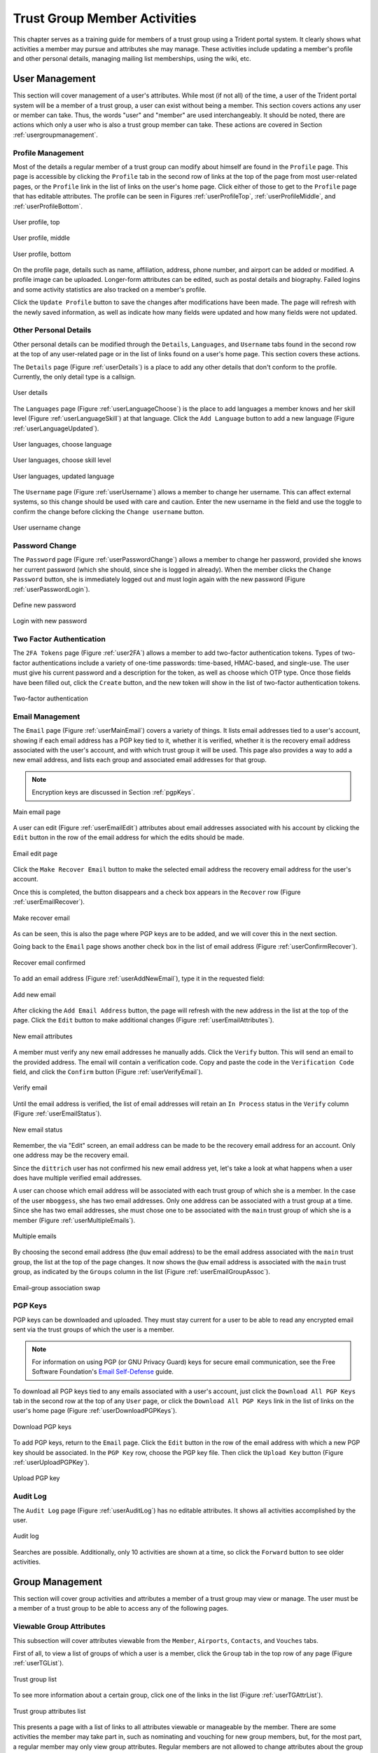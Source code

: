.. _memberlifecycle:

Trust Group Member Activities
=============================

This chapter serves as a training guide for members of a
trust group using a Trident portal system. It clearly
shows what activities a member may pursue and attributes she
may manage. These activities include updating a member's
profile and other personal details, managing mailing list
memberships, using the wiki, etc.


.. _usermanagement:

User Management
~~~~~~~~~~~~~~~

This section will cover management of a user's attributes.
While most (if not all) of the time, a user of the Trident
portal system will be a member of a trust group, a user can
exist without being a member. This section covers actions
any user or member can take. Thus, the words "user" and
"member" are used interchangeably. It should be noted, there are
actions which only a user who is also a trust group member
can take. These actions are covered in Section
:ref:`usergroupmanagement`.

Profile Management
------------------

Most of the details a regular member of a trust group can
modify about himself are found in the ``Profile`` page.
This page is accessible by clicking the ``Profile`` tab in
the second row of links at the top of the page from most
user-related pages, or the ``Profile`` link in the list of
links on the user's home page. Click either of those to get
to the ``Profile`` page that has editable attributes. The
profile can be seen in Figures :ref:`userProfileTop`,
:ref:`userProfileMiddle`, and :ref:`userProfileBottom`.

.. _userProfileTop:

.. figure:: images/trident/user-regular-shots/user-profile-1.png
       :width: 85%
       :align: center

       User profile, top

..

.. _userProfileMiddle:

.. figure:: images/trident/user-regular-shots/user-profile-2.png
       :width: 85%
       :align: center

       User profile, middle

..

.. _userProfileBottom:

.. figure:: images/trident/user-regular-shots/user-profile-3.png
       :width: 85%
       :align: center

       User profile, bottom

..

On the profile page, details such as name, affiliation,
address, phone number, and airport can be added or modified.
A profile image can be uploaded. Longer-form attributes
can be edited, such as postal details and biography. Failed
logins and some activity statistics are also tracked on a
member's profile.

Click the ``Update Profile`` button to save the changes
after modifications have been made. The page will
refresh with the newly saved information, as well as indicate
how many fields were updated and how many fields were not
updated.

Other Personal Details
----------------------

Other personal details can be modified through the ``Details``,
``Languages``, and ``Username`` tabs found in the second row
at the top of any user-related page or in the list of links
found on a user's home page. This section covers these
actions.

The ``Details`` page (Figure :ref:`userDetails`) is a place to add
any other details that don't conform to the profile.
Currently, the only detail type is a callsign.

.. _userDetails:

.. figure:: images/trident/user-regular-shots/user-details.png
       :width: 85%
       :align: center

       User details

..

The ``Languages`` page (Figure :ref:`userLanguageChoose`) is the
place to add languages a member knows and her skill level
(Figure :ref:`userLanguageSkill`) at that language. Click the
``Add Language`` button to add a new language
(Figure :ref:`userLanguageUpdated`).

.. _userLanguageChoose:

.. figure:: images/trident/user-regular-shots/user-languages-1.png
       :width: 85%
       :align: center

       User languages, choose language

..

.. _userLanguageSkill:

.. figure:: images/trident/user-regular-shots/user-languages-2.png
       :width: 85%
       :align: center

       User languages, choose skill level

..

.. _userLanguageUpdated:

.. figure:: images/trident/user-regular-shots/user-languages-3.png
       :width: 85%
       :align: center

       User languages, updated language

..

The ``Username`` page (Figure :ref:`userUsername`) allows a member
to change her username.  This can affect external systems,
so this change should be used with care and caution. Enter
the new username in the field and use the toggle to confirm
the change before clicking the ``Change username`` button.

.. _userUsername:

.. figure:: images/trident/user-regular-shots/user-username.png
       :width: 85%
       :align: center

       User username change

..

Password Change
---------------

The ``Password`` page (Figure :ref:`userPasswordChange`) allows a
member to change her password, provided she knows her current
password (which she should, since she is logged in already).
When the member clicks the ``Change Password`` button, she
is immediately logged out and must login again with the new
password (Figure :ref:`userPasswordLogin`).

.. _userPasswordChange:

.. figure:: images/trident/user-regular-shots/user-password-change-1.png
       :width: 85%
       :align: center

       Define new password

..

.. _userPasswordLogin:

.. figure:: images/trident/user-regular-shots/user-password-change-2.png
       :width: 85%
       :align: center

       Login with new password

..

Two Factor Authentication
-------------------------

The ``2FA Tokens`` page (Figure :ref:`user2FA`) allows a member to
add two-factor authentication tokens. Types of two-factor
authentications include a variety of one-time passwords:
time-based, HMAC-based, and single-use. The user must give
his current password and a description for the token, as
well as choose which OTP type. Once those fields have been
filled out, click the ``Create`` button, and the new token
will show in the list of two-factor authentication tokens.

.. _user2FA:

.. figure:: images/trident/user-regular-shots/user-2FA.png
       :width: 85%
       :align: center

       Two-factor authentication

..

Email Management
----------------

The ``Email`` page (Figure :ref:`userMainEmail`) covers a variety
of things. It lists email addresses tied to a user's
account, showing if each email address has a PGP key tied to
it, whether it is verified, whether it is the recovery email
address associated with the user's account, and with which
trust group it will be used.  This page also provides a way
to add a new email address, and lists each group and
associated email addresses for that group.

.. note::

    Encryption keys are discussed in Section :ref:`pgpKeys`.

..

.. _userMainEmail:

.. figure:: images/trident/user-regular-shots/user-email-1.png
       :width: 85%
       :align: center

       Main email page

..

A user can edit (Figure :ref:`userEmailEdit`) attributes about
email addresses associated with his account by clicking the
``Edit`` button in the row of the email address for which
the edits should be made.

.. _userEmailEdit:

.. figure:: images/trident/user-regular-shots/user-email-2.png
       :width: 85%
       :align: center

       Email edit page

..

Click the ``Make Recover Email`` button to make the
selected email address the recovery email address for the
user's account.

Once this is completed, the button disappears and a check
box appears in the ``Recover`` row (Figure :ref:`userEmailRecover`).

.. _userEmailRecover:

.. figure:: images/trident/user-regular-shots/user-email-3.png
       :width: 85%
       :align: center

       Make recover email

..

As can be seen, this is also the page where PGP keys are
to be added, and we will cover this in the next section.

Going back to the ``Email`` page shows another check box
in the list of email address (Figure :ref:`userConfirmRecover`).

.. _userConfirmRecover:

.. figure:: images/trident/user-regular-shots/user-email-4.png
       :width: 85%
       :align: center

       Recover email confirmed

..

To add an email address (Figure :ref:`userAddNewEmail`), type it
in the requested field:

.. _userAddNewEmail:

.. figure:: images/trident/user-regular-shots/user-email-5.png
       :width: 85%
       :align: center

       Add new email

..

After clicking the ``Add Email Address`` button, the page
will refresh with the new address in the list at the top
of the page. Click the ``Edit`` button to make additional
changes (Figure :ref:`userEmailAttributes`).

.. _userEmailAttributes:

.. figure:: images/trident/user-regular-shots/user-email-6.png
       :width: 85%
       :align: center

       New email attributes

..

A member must verify any new email addresses he manually adds.
Click the ``Verify`` button. This will send an email to the
provided address. The email will contain a verification code.
Copy and paste the code in the ``Verification Code`` field,
and click the ``Confirm`` button (Figure :ref:`userVerifyEmail`).

.. _userVerifyEmail:

.. figure:: images/trident/user-regular-shots/user-email-7.png
       :width: 85%
       :align: center

       Verify email

..

Until the email address is verified, the list of email addresses
will retain an ``In Process`` status in the ``Verify`` column
(Figure :ref:`userEmailStatus`).

.. _userEmailStatus:

.. figure:: images/trident/user-regular-shots/user-email-8.png
       :width: 85%
       :align: center

       New email status

..

.. TODO

Remember, the via "Edit" screen, an email address can be
made to be the recovery email address for an account. Only
one address may be the recovery email.

Since the ``dittrich`` user has not confirmed his new email
address yet, let's take a look at what happens when a user
does have multiple verified email addresses.

A user can choose which email address will be associated
with each trust group of which she is a member. In the case
of the user ``mboggess``, she has two email addresses. Only
one address can be associated with a trust group at a time.
Since she has two email addresses, she must chose one to
be associated with the ``main`` trust group of which she is
a member (Figure :ref:`userMultipleEmails`).

.. _userMultipleEmails:

.. figure:: images/trident/user-regular-shots/user-email-9.png
       :width: 85%
       :align: center

       Multiple emails

..

By choosing the second email address (the ``@uw`` email address)
to be the email address associated with the ``main`` trust
group, the list at the top of the page changes. It now
shows the ``@uw`` email address is associated with the ``main``
trust group, as indicated by the ``Groups`` column in the
list (Figure :ref:`userEmailGroupAssoc`).

.. _userEmailGroupAssoc:

.. figure:: images/trident/user-regular-shots/user-email-10.png
       :width: 85%
       :align: center

       Email-group association swap

..

.. _pgpKeys:

PGP Keys
--------

PGP keys can be downloaded and uploaded. They must stay
current for a user to be able to read any encrypted email
sent via the trust groups of which the user is a member.

.. note::

    For information on using PGP (or GNU Privacy Guard) keys
    for secure email communication, see the Free Software
    Foundation's `Email Self-Defense`_ guide.

..

.. _Email Self-Defense: https://emailselfdefense.fsf.org/en/

To download all PGP keys tied to any emails associated with
a user's account, just click the ``Download All PGP Keys``
tab in the second row at the top of any ``User`` page, or
click the ``Download All PGP Keys`` link in the list of
links on the user's home page (Figure :ref:`userDownloadPGPKeys`).

.. _userDownloadPGPKeys:

.. figure:: images/trident/user-regular-shots/user-pgp-download.png
       :width: 85%
       :align: center

       Download PGP keys

..

To add PGP keys, return to the ``Email`` page. Click the ``Edit``
button in the row of the email address with which a new PGP
key should be associated. In the ``PGP Key`` row, choose the
PGP key file. Then click the ``Upload Key`` button
(Figure :ref:`userUploadPGPKey`).

.. _userUploadPGPKey:

.. figure:: images/trident/user-regular-shots/user-pgp-add.png
       :width: 85%
       :align: center

       Upload PGP key

..

Audit Log
---------

The ``Audit Log`` page (Figure :ref:`userAuditLog`) has no editable
attributes. It shows all activities accomplished by the user.

.. _userAuditLog:

.. figure:: images/trident/user-regular-shots/user-audit-log.png
       :width: 85%
       :align: center

       Audit log

..

Searches are possible. Additionally, only 10 activities are
shown at a time, so click the ``Forward`` button to see
older activities.


.. _usergroupmanagement:

Group Management
~~~~~~~~~~~~~~~~

This section will cover group activities and attributes a
member of a trust group may view or manage. The user must
be a member of a trust group to be able to access any of
the following pages.

.. _viewableattributes:

Viewable Group Attributes
-------------------------

This subsection will cover attributes viewable from the
``Member``, ``Airports``, ``Contacts``, and ``Vouches``
tabs.

First of all, to view a list of groups of which a user is a
member, click the ``Group`` tab in the top row of any page
(Figure :ref:`userTGList`).

.. _userTGList:

.. figure:: images/trident/group-regular-shots/group-main-1.png
       :width: 85%
       :align: center

       Trust group list

..

To see more information about a certain group, click one of
the links in the list (Figure :ref:`userTGAttrList`).

.. _userTGAttrList:

.. figure:: images/trident/group-regular-shots/group-main-2.png
       :width: 85%
       :align: center

       Trust group attributes list

..

This presents a page with a list of links to all attributes
viewable or manageable by the member. There are some activities
the member may take part in, such as nominating and vouching
for new group members, but, for the most part, a regular
member may only view group attributes. Regular members are
not allowed to change attributes about the group or its
members. One notable exception is that regular members are
allowed to nominate new users to a trust group and vouch for
current members of a trust group. Nominating and vouching
will be covered in Section Figure :ref:`vouching`. For now, let's
go over the attributes viewable by members.

The first link on the group home page, or the first tab in
the second row of all group-related pages, is titled
``Members``. Click either the link or the tab to go to a
page listing all members in the current trust group
(Figure :ref:`userTGMembersList`).

.. _userTGMembersList:

.. figure:: images/trident/group-regular-shots/group-members.png
       :width: 85%
       :align: center

       Trust group members list

..

Click on any member's username link to view their profile
(Figures :ref:`userTGMemberProfileTop`,
:ref:`userTGMemberProfileMiddle`,
:ref:`userTGMemberProfileVouchesFor`).

.. _userTGMemberProfileTop:

.. figure:: images/trident/group-regular-shots/group-member-profile-1.png
       :width: 85%
       :align: center

       Member profile, top

..

.. _userTGMemberProfileMiddle:

.. figure:: images/trident/group-regular-shots/group-member-profile-2.png
       :width: 85%
       :align: center

       Member profile, middle

..

.. _userTGMemberProfileVouchesFor:

.. figure:: images/trident/group-regular-shots/group-member-profile-3.png
       :width: 85%
       :align: center

       Member profile, vouches for

..

Within a trust group, any member's profile is viewable. At
the bottom of the profile, there are lists of vouching
activities of which the current member has been a part:
vouches he has made or vouches other members have made for
him. In the above example, another user vouched for the
user ``dittrich``, but he has not yet vouched for anyone.

.. TODO

In this next example, the user ``trident`` has vouched
for another member, but has not yet been vouched for by
any other member (Figure :ref:`userTGMemberProfileVouchesMade`).

.. _userTGMemberProfileVouchesMade:

.. figure:: images/trident/group-regular-shots/group-member-profile-4.png
       :width: 85%
       :align: center

       Member profile, no vouches for

..

The ``Airports`` page (Figure :ref:`userTGAirportsList`) shows a
list of airports members of the current trust group indicate
as the airport nearest to them.

.. _userTGAirportsList:

.. figure:: images/trident/group-regular-shots/group-airports.png
       :width: 85%
       :align: center

       Airports list

..

Click on any airport abbreviation in the list, and a new
page will open with a list of members who have indicated the
airport is the airport nearest to them
(Figures :ref:`userTGAirportsPHL` and :ref:`userTGAirportsSEA`).

.. _userTGAirportsPHL:

.. figure:: images/trident/group-regular-shots/group-airports-phl.png
       :width: 85%
       :align: center

       Members with PHL airport

..

.. _userTGAirportsSEA:

.. figure:: images/trident/group-regular-shots/group-airports-sea.png
       :width: 85%
       :align: center

       Members with SEA airport

..

The ``Contacts`` page (Figure :ref:`userTGContactList`) shows a list
of members of the current trust group with their contact
information, including affiliation, email, telephone, and SMS.

.. _userTGContactList:

.. figure:: images/trident/group-regular-shots/group-contacts.png
       :width: 85%
       :align: center

       Member contact list

..

The ``Vouches`` page shows a list of all vouches made for
members of the current trust group. This list indicates who
was vouched for and by whom and on what date the vouch was
made.

If no vouches have been made yet, the page will be mostly
blank (Figure :ref:`userTGNoVouches`):

.. _userTGNoVouches:

.. figure:: images/trident/group-regular-shots/group-vouches.png
       :width: 85%
       :align: center

       No vouches

..

Once at least one vouch has been made, a list will appear
(Figure :ref:`userTGVouches`):

.. _userTGVouches:

.. figure:: images/trident/group-regular-shots/group-vouches-made.png
       :width: 85%
       :align: center

       Vouches made

..


.. _manageableactivities:

Manageable Group Activities
---------------------------

This subsection will cover attributes and activities
manageable from the ``PGP Keys``, ``Mailing List``,
``Wiki``, ``Files``, ``Nominate``, and ``Vouching Control
Panel`` tabs or links. Remember, the tabs will be found in
the second row at the top of any group-related page and the
links can be found listed on the group's main page.

The ``PGP Keys`` tab or link doesn't actually open a new
page, it just downloads all PGP keys for the current trust
group (Figure :ref:`userTGDownloadPGPKeys`).

.. _userTGDownloadPGPKeys:

.. figure:: images/trident/group-regular-shots/group-pgp-download.png
       :width: 85%
       :align: center

       Download PGP keys

..

The ``Mailing List`` tab or links opens a new page listing
the current trust group's mailing lists and information
about them (Figure :ref:`userMLList`).

.. _userMLList:

.. figure:: images/trident/group-regular-shots/group-mailing-list-list.png
       :width: 85%
       :align: center

       Mailing lists list

..

Click the link found in any row of the ``Shortname`` column
to access a page listing members on that mailing list.
Click the link in any row of the ``PGP`` column to download
the PGP keys for that mailing list
(Figure :ref:`userMLDownloadPGPKeys`).

.. _userMLDownloadPGPKeys:

.. figure:: images/trident/group-regular-shots/group-mailing-list-pgp-download.png
       :width: 85%
       :align: center

       Download list PGP keys

..

When new mailing lists are added, trust group members may
have to manually add, or subscribe, themselves to the list.
Click the ``Subscribe`` button found in the ``Action`` column
of the mailing list in order to subscribe
(Figure :ref:`userMLSubscribe`).

.. _userMLSubscribe:

.. figure:: images/trident/group-regular-shots/group-mailing-list-new-subscribe.png
       :width: 85%
       :align: center

       Subscribe to new mailing list

..

Likewise, to unsubscribe to a mailing list and not receive
email from that list any more, click the ``Unsubscribe``
button in the ``Action`` column of the mailing list from
which to unsubscribe (Figure :ref:`userMLUnsubscribe`).

.. _userMLUnsubscribe:

.. figure:: images/trident/group-regular-shots/group-mailing-list-unsubscribe.png
       :width: 85%
       :align: center

       Unsubscribe from mailing list

..

To return to either the user or group perspective, click the
``User`` or ``Group`` tabs in the top row of the page. If
returning to a group, chose the group from the list of
available trust groups.

The ``Wiki`` tab or link opens a new page showing the wiki's
home page (Figure :ref:`userWikiHomePage`). The second row at the
top of the page changes to be wiki-related tabs, rather than
group-related tabs.

.. _userWikiHomePage:

.. figure:: images/trident/group-regular-shots/group-wiki-home.png
       :width: 85%
       :align: center

       Wiki home page

..

If no content has been added to the wiki before, as the
image Figure :ref:`userWikiHomePage` shows, click the ``edit me``
link. This will open an editor (which is also the ``Edit``
tab).

Any page available to edit will have an editor view similar
to what is shown in the image Figure :ref:`userWikiEditor`. Once
all edits have been completed, add a summary in the ``Edit
Summary`` field, then click the ``Save Revision`` button.

.. _userWikiEditor:

.. figure:: images/trident/group-regular-shots/group-wiki-editor.png
       :width: 85%
       :align: center

       Wiki editor

..

Once the edit has been saved, a new page will be available
to view, with the edits made (Figure :ref:`userWikiEditMade`).

.. _userWikiEditMade:

.. figure:: images/trident/group-regular-shots/group-wiki-edit-made.png
       :width: 85%
       :align: center

       Wiki edit made

..

Use the ``Source`` tab (Figure :ref:`userWikiSource`) to see the
markdown source and its HTML preview for the wiki home page.
This page will also contains a link to the raw markdown file.

.. _userWikiSource:

.. figure:: images/trident/group-regular-shots/group-wiki-source.png
       :width: 85%
       :align: center

       Wiki source

..

To see a history of edits made to the wiki, use the
``History`` tab (Figure :ref:`userWikiEditHistory`).

.. _userWikiEditHistory:

.. figure:: images/trident/group-regular-shots/group-wiki-edit-history.png
       :width: 85%
       :align: center

       Wiki edit history

..

The next tab, ``Options``, pages can be moved, deleted,
and/or copied (Figures :ref:`userWikiOptionsTop`,
:ref:`userWikiOptionsBottom`).

.. _userWikiOptionsTop:

.. figure:: images/trident/group-regular-shots/group-wiki-options-1.png
       :width: 85%
       :align: center

       Wiki options, top

..

.. _userWikiOptionsBottom:

.. figure:: images/trident/group-regular-shots/group-wiki-options-2.png
       :width: 85%
       :align: center

       Wiki options, bottom

..

The ``Child Pages`` tab (Figure :ref:`userWikiChildPages`) lists
any child pages of the wiki. Click on the ``Path`` links to
list any child pages of that root page. Click the ``View``
link in the ``Action`` column to view any of the child pages.
If no child pages have been added, as is the case in image
Figure :ref:`userWikiChildPages`, just the root paths will be shown.

.. _userWikiChildPages:

.. figure:: images/trident/group-regular-shots/group-wiki-child-pages.png
       :width: 85%
       :align: center

       Empty child pages

..

To add more child pages, go to the ``New Page`` tab
(Figure :ref:`userWikiNewPage`). Name the page, then click the
``Create New Page`` button.

.. _userWikiNewPage:

.. figure:: images/trident/group-regular-shots/group-wiki-new-page.png
       :width: 85%
       :align: center

       Create a new page

..

This will open an editor page where the new wiki page can be
written (Figure :ref:`userWikiEditNewPage`).

.. _userWikiEditNewPage:

.. figure:: images/trident/group-regular-shots/group-wiki-new-page-edit-1.png
       :width: 85%
       :align: center

       Edit a new page

..

Once edits are complete, give a summary of the edits in the
``Edit Summary`` field, and click the ``Save Revision``
button. This will open a new page, showing the new page
(Figure :ref:`userWikiPageCreated`).

.. _userWikiPageCreated:

.. figure:: images/trident/group-regular-shots/group-wiki-new-page-edit-2.png
       :width: 85%
       :align: center

       New wiki page

..

This automatically updates the list of child pages found on
the ``Child Pages`` page (Figure :ref:`userWikiChildPagesUpdated`).

.. _userWikiChildPagesUpdated:

.. figure:: images/trident/group-regular-shots/group-wiki-child-pages-updated.png
       :width: 85%
       :align: center

       Child pages list updated

..

Searches through all the wiki pages available to
the current trust group is possible (Figure :ref:`userWikiSearch`).

.. _userWikiSearch:

.. figure:: images/trident/group-regular-shots/group-wiki-search.png
       :width: 85%
       :align: center

       Wiki search

..

When done editing the wiki, to return to either the user or
group perspective, click the ``User`` or ``Group`` tabs in
the top row of the page. If returning to a group, chose the
group from the list of available trust groups.

The ``Files`` link or tab (Figure :ref:`userFilesHomePage`)
organizes files for the current trust group. Members can add
both directories and files, view a list of available
artifacts, and view the available artifacts. If no files or
directories have been added, the ``Files`` home page will
only show two buttons, an ``Add a new file`` button and an
``Add a new directory`` button. Otherwise, it will show a
list of available directories, as well as the ``Add`` buttons.

.. _userFilesHomePage:

.. figure:: images/trident/group-regular-shots/group-files-home-page.png
       :width: 85%
       :align: center

       Files home page

..

To add a directory, use the ``Add Directory`` tab
(Figure :ref:`userFilesAddDir`) in the second row at the top of the
page, or the ``Add a new directory`` button from the
``Files`` home page.

To add a new directory, the filepath of the new directory is
required and a brief description of the directory is
optional. Then click the ``Create new directory`` button.

.. _userFilesAddDir:

.. figure:: images/trident/group-regular-shots/group-files-directory-add.png
       :width: 85%
       :align: center

       Add directory

..

The home page list of directories will be updated
accordingly (Figure :ref:`userFilesAvailDirs`).

.. _userFilesAvailDirs:

.. figure:: images/trident/group-regular-shots/group-files-home-page-dir-add.png
       :width: 85%
       :align: center

       Available directories updated

..

To add a file, click either the ``Add File`` tab or the
``Add a new file`` button from the ``Files`` home page. This
takes opens a new page. Name the file, give a description,
and choose the file from the local filesystem. Then, click
the ``Create new file`` button (Figure :ref:`userFilesNewFile`).

.. _userFilesNewFile:

.. figure:: images/trident/group-regular-shots/group-files-file-add-1.png
       :width: 85%
       :align: center

       Add a new file

..

Once submitted, a new page will show that the file has been
uploaded and to which path. It also gives some statistics
about the current directory and files
(Figure :ref:`userFilesConfirmNew`).

.. _userFilesConfirmNew:

.. figure:: images/trident/group-regular-shots/group-files-file-add-2.png
       :width: 85%
       :align: center

       Confirmation of a new file

..

The ``Files`` home page is also updated, but it is a little
subtle when only a file has been added
(Figure :ref:`userFilesConfirmAdd`).

.. _userFilesConfirmAdd:

.. figure:: images/trident/group-regular-shots/group-files-home-page-file-add.png
       :width: 85%
       :align: center

       Home page file add confirmation

..

The only difference is that the 'Total' count has gone up by
one. If a new file is added to the root path, the file
itself would show up, and the count would increase. Since
the added file is stored in the ``logs`` directory, it is
hidden on this page. Click the ``Path`` link for any
subdirectories to get a list of files or more subdirectories
in that directory.

The ``List`` tab opens the ``Files`` home page, listing
available directories and files.

Again, to return to group or user settings, click the ``Group``
or ``User`` tabs in the top row of the page.


.. _vouching:

Vouching for Trust Group Members
~~~~~~~~~~~~~~~~~~~~~~~~~~~~~~~~

For a new user to become a member of a trust group, she must be
vetted by existing members of the trust group. This is
accomplished by other *vouching* for the prospective new user.

.. caution::

    In a trust group where very sensitive information is shared, the vouching
    process is a serious matter that is not to be taken lightly. When you vouch
    for someone, that should mean that you personally *know* the person, have
    *met* them in person, have worked with them on a project demanding *trust*
    so you have first-hand experience with them and you believe trust is
    warranted in that person. If this person should violate the trust of the
    group by improperly sharing or exposing extremely sensitive information,
    not only could they be kicked out of the trust group, but anyone who
    *vouched for them* could also be removed (if the violation was severe
    enough.) A breakdown in trust in a group that shares highly sensitive
    information can potentially damage the trust fabric throughout the entire
    group such that the group looses its effectiveness.

Each trust group may have unique requirements about the
number of vouches a user must obtain before she will be
permitted to become a member of the trust group. For our
training guide, only one vouch is required for membership.
Most groups will have more significant requirements.

Vouching is not required only for member admittance, but vouches
are recorded and available for visualization or for network
analysis to identify cliques, strength of the trust network,
etc.

There are three ways for a trust group member to vouch for
another member: vouch for a member through the member's
profile, nominate a user through the group's profile, and
use the ``Vouching Control Panel``.

The first way to vouch for a member is through the member's
profile. This means the user must already be a member of the
trust group, and has already been vouched for enough times
to meet the current trust group's requirements for membership.

To see what vouches have already been made, go to a trust
group's main page and click the ``Vouches`` tab. To start
vouching for a member, click the ``Members`` tab or link,
then choose the user. This opens his profile page. Scroll
all the way to the bottom of the profile, and there is a form
section where a comment can be written regarding the vouch
to be made and attestations about relationship with the
member (Figure :ref:`userMemberBlankVouch`).

.. _userMemberBlankVouch:

.. figure:: images/trident/group-regular-shots/group-vouch-1.png
       :width: 85%
       :align: center

       Member profile, blank vouch section

..

Fill in the form, then click the ``Vouch`` button
(Figure :ref:`userMemberFilledVouch`).

.. _userMemberFilledVouch:

.. figure:: images/trident/group-regular-shots/group-vouch-2.png
       :width: 85%
       :align: center

       Member profile, filled-in vouch section

..

Once a vouch is recorded, it will be visible on that member's profile forever
(though vouches can be updated, or deleted it, if necessary). Outbound vouches
*from* the member are listed right above inbound vouches *to* the member
(Figure :ref:`userMemberVouchMade`).

.. _userMemberVouchMade:

.. figure:: images/trident/group-regular-shots/group-vouch-3.png
       :width: 85%
       :align: center

       Member profile, vouch made

..

The typical way to start the process of onboarding a new trust group member
is to *nominate* them. Go to the home page of the group to which the user
should be nominated.  The ``Nominate`` tab opens a page which to start the
process of nominating a user to the trust group. First, the user must exist in
the system. Then, search for the user by the email address associated with
their account.

.. attention::

   Standard practice is to *not mention* the existence of the trust group to
   the prospective member before you nominate them. Should they not receive
   sufficient vouches to be added to the trust group, it will be an
   uncomfortable conversation trying to explain why you were not able to get
   them into the group. Some in the trust group may feel like a degree of
   breach of trust may have occured from disclosing the existence of the
   trust group to the public. If someone in the group negatively vouches
   (i.e., raises a red flag about the trustworthiness of the nominee),
   it may necessitate an internal policy discussion to adjudicate the
   situation, which can make the nominee feel slighted and cause a
   great deal of consternation or bad feelings.

..

Fill in the email in the ``Search email`` field, and click
the ``Search`` button (Figure :ref:`userNominateSearch`).

.. _userNominateSearch:

.. figure:: images/trident/group-regular-shots/group-nominate-1.png
       :width: 85%
       :align: center

       Search for a user to nominate

..

If there is a user tied to the given email address, the user
will show up in a list on the next page. Click the ``Select``
button to continue (Figure :ref:`userNominateSearchResults`).

.. _userNominateSearchResults:

.. figure:: images/trident/group-regular-shots/group-nominate-2.png
       :width: 85%
       :align: center

       User search results

..

Part of the nomination process is vouching for the user. A
trust group will have its own requirements, but, in general,
any given trust group will require a user to obtain a certain
number of vouches in order for them to be vetted into the
trust group.

A vouch form opens in the page that follows the selection of
a user to nominate. Write a comment about the reason for
vouching for the user, then toggle the three attestations to
confirm relationship with the user. Then, click the ``Nominate``
button (Figure :ref:`userNominateVouch`).

.. _userNominateVouch:

.. figure:: images/trident/group-regular-shots/group-nominate-3.png
       :width: 85%
       :align: center

       Vouch for a user

..

If the submission goes correctly, it is indicated at the
bottom of the page (Figure :ref:`userNominateSuccess`).

.. _userNominateSuccess:

.. figure:: images/trident/group-regular-shots/group-nominate-4.png
       :width: 85%
       :align: center

       Successful nomination

..

Return to the ``Members`` page for the current trust group.
The list of members is updated.  The user ``bob`` had
previously not been on the list of members, but now that
member is there. The user's ``Vouches`` column is also
automatically updated (Figure :ref:`userTGMemberUpdate`).

.. _userTGMemberUpdate:

.. figure:: images/trident/group-regular-shots/group-nominate-5.png
       :width: 85%
       :align: center

       Updated trust group members

..

The final way to vouch for members is to use the ``Vouching
Control Panel`` found in a tab or link of the same name
within the group perspective. This panel allows vouches to
be submitted in batches (Figure :ref:`userVouchingCtrlPanel`).

.. _userVouchingCtrlPanel:

.. figure:: images/trident/group-regular-shots/group-vouching-ctrl-panel.png
       :width: 85%
       :align: center

       Vouching control panel

..

There are two selections to make to form groups of members
which can then be acted against all at one time. Choose a
``criteria`` (``Unmarked``, ``Dunno``, or ``Vouched``).

* ``Unmarked`` means there is no vouch established to
  date for those users.

* ``Dunno`` means there is no existing relationship or
  experience with the user.

* ``Vouched`` means the user already has a recorded vouch.

Then choose a limit to create the actual batch. To se the criteria, click the
``Change Criteria`` button.

Walk through the batch, and apply an action against each member
by toggling the button in the ``Action`` column. Once all
actions have been applied, click the button at the bottom of
the list. Its name changes, depending on which action is
being applied.

Those are all the tasks a member of a trust group can
perform. To see tasks for admins of trust groups or for
system administrators, please see the other chapters in this
document (Section :ref:`grouplifecycle` and Section
:ref:`systemadministration`, respectively).
